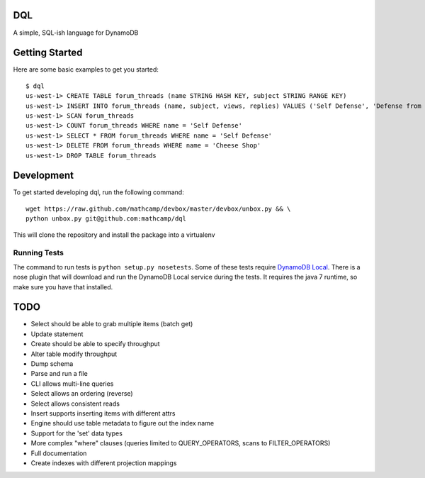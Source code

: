 DQL
===
.. image:: https://travis-ci.org/mathcamp/dql.png?branch=master
  :target: https://travis-ci.org/mathcamp/dql
.. image:: https://coveralls.io/repos/mathcamp/dql/badge.png?branch=master
  :target: https://coveralls.io/r/mathcamp/dql?branch=master

A simple, SQL-ish language for DynamoDB

Getting Started
===============
Here are some basic examples to get you started::

    $ dql
    us-west-1> CREATE TABLE forum_threads (name STRING HASH KEY, subject STRING RANGE KEY)
    us-west-1> INSERT INTO forum_threads (name, subject, views, replies) VALUES ('Self Defense', 'Defense from Banana', 67, 4), ('Self Defense', 'Defense from Strawberry', 10, 0), ('Cheese Shop', 'Anyone seen the camembert?', 16, 1)
    us-west-1> SCAN forum_threads
    us-west-1> COUNT forum_threads WHERE name = 'Self Defense'
    us-west-1> SELECT * FROM forum_threads WHERE name = 'Self Defense'
    us-west-1> DELETE FROM forum_threads WHERE name = 'Cheese Shop'
    us-west-1> DROP TABLE forum_threads

Development
===========
To get started developing dql, run the following command::

    wget https://raw.github.com/mathcamp/devbox/master/devbox/unbox.py && \
    python unbox.py git@github.com:mathcamp/dql

This will clone the repository and install the package into a virtualenv

Running Tests
-------------
The command to run tests is ``python setup.py nosetests``. Some of these tests
require `DynamoDB Local
<http://docs.aws.amazon.com/amazondynamodb/latest/developerguide/Tools.html>`_.
There is a nose plugin that will download and run the DynamoDB Local service
during the tests. It requires the java 7 runtime, so make sure you have that
installed.

TODO
====
* Select should be able to grab multiple items (batch get)
* Update statement
* Create should be able to specify throughput
* Alter table modify throughput
* Dump schema
* Parse and run a file
* CLI allows multi-line queries
* Select allows an ordering (reverse)
* Select allows consistent reads
* Insert supports inserting items with different attrs
* Engine should use table metadata to figure out the index name
* Support for the 'set' data types
* More complex "where" clauses (queries limited to QUERY_OPERATORS, scans to FILTER_OPERATORS)
* Full documentation
* Create indexes with different projection mappings
